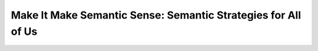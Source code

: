 Make It Make Semantic Sense: Semantic Strategies for All of Us
==============================================================

.. datatemplate-video::
   :source: /_data/portland-2024-sessions.yaml
   :template: videos/video-detail.html
   :key: 3

